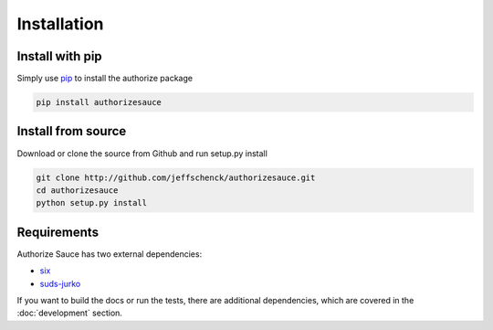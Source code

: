 Installation
============

Install with pip
----------------

Simply use pip_ to install the authorize package

.. code-block:: bash

    pip install authorizesauce

.. _pip: http://www.pip-installer.org/

Install from source
-------------------

Download or clone the source from Github and run setup.py install

.. code-block:: bash

    git clone http://github.com/jeffschenck/authorizesauce.git
    cd authorizesauce
    python setup.py install

Requirements
------------

Authorize Sauce has two external dependencies:

* six_
* suds-jurko_

If you want to build the docs or run the tests, there are additional
dependencies, which are covered in the :doc:`development` section.

.. _six: http://pythonhosted.org/six/
.. _suds-jurko: https://bitbucket.org/jurko/suds

